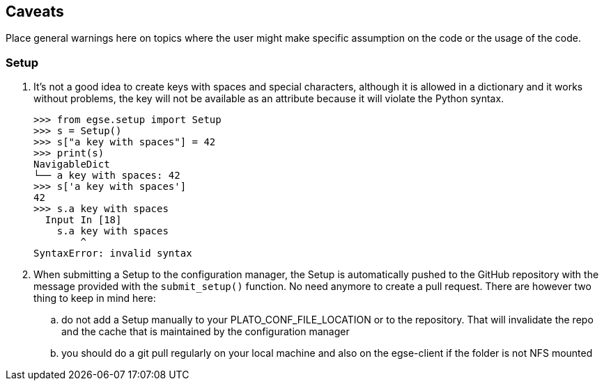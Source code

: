 == Caveats

Place general warnings here on topics where the user might make specific assumption on the code or the usage of the code.

=== Setup
(((Setup)))

. It's not a good idea to create keys with spaces and special characters, although it is allowed in a dictionary and it works without problems, the key will not be available as an attribute because it will violate the Python syntax.

    >>> from egse.setup import Setup
    >>> s = Setup()
    >>> s["a key with spaces"] = 42
    >>> print(s)
    NavigableDict
    └── a key with spaces: 42
    >>> s['a key with spaces']
    42
    >>> s.a key with spaces
      Input In [18]
        s.a key with spaces
            ^
    SyntaxError: invalid syntax

. When submitting a Setup (((Setup, submit))) to the configuration manager, the Setup is automatically pushed to the GitHub repository with the message provided with the `submit_setup()` function. No need anymore to create a pull request. There are however two thing to keep in mind here:
.. do not add a Setup manually to your ((PLATO_CONF_FILE_LOCATION)) or to the repository. That will invalidate the repo and the cache that is maintained by the configuration manager
.. you should do a git pull regularly on your local machine and also on the egse-client if the folder is not NFS mounted
